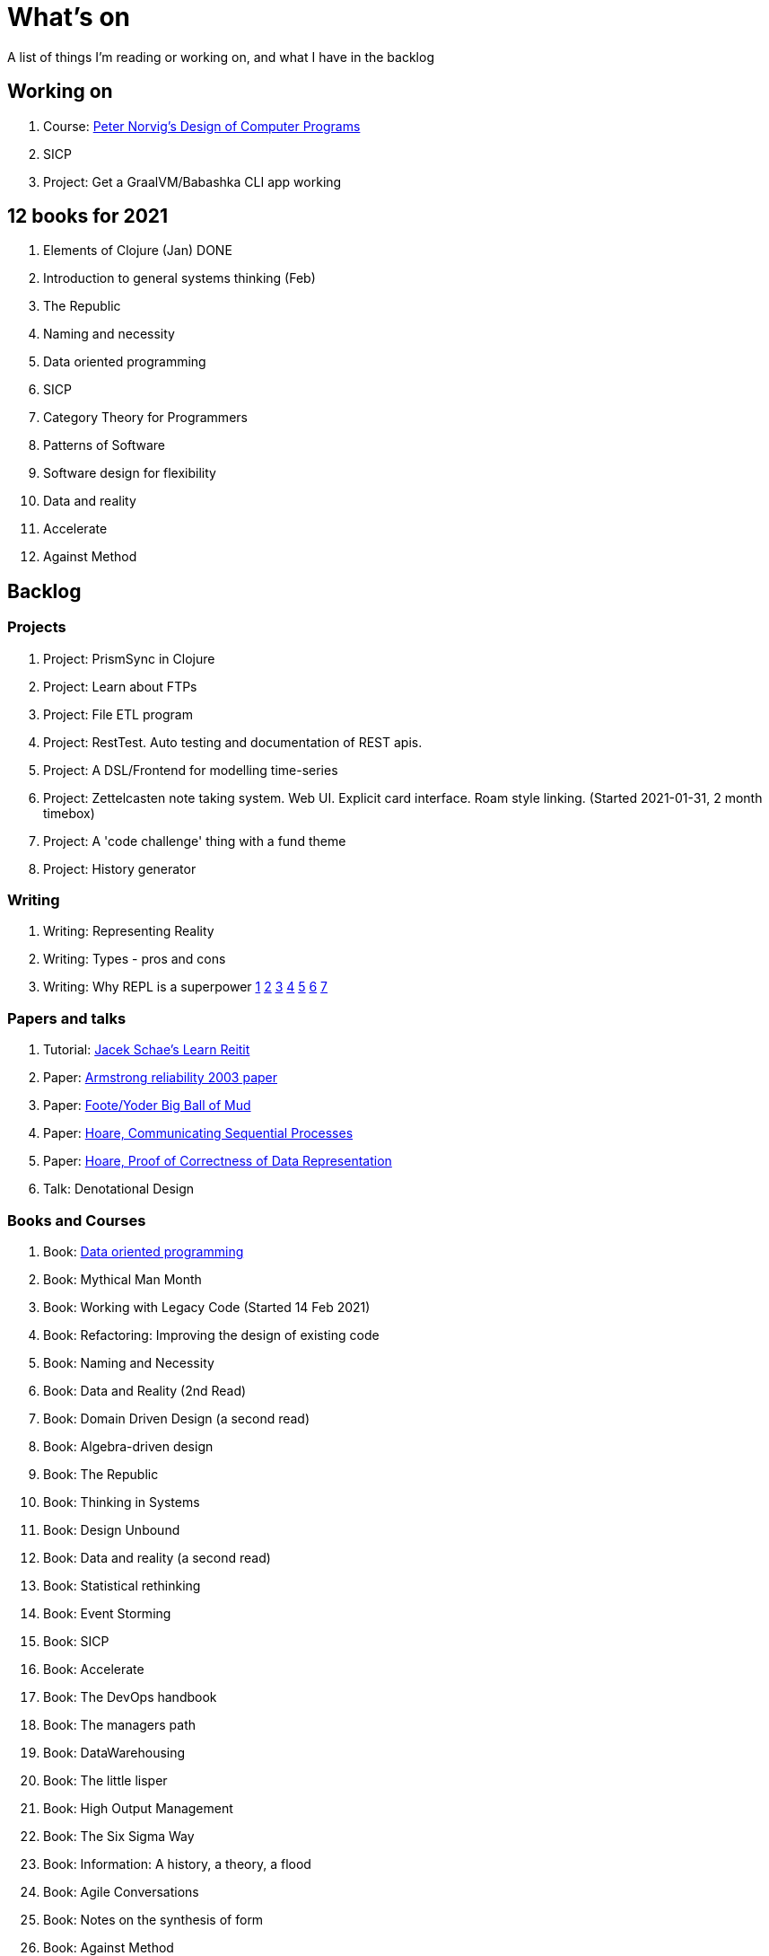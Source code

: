 = What's on

A list of things I'm reading or working on, and what I have in the backlog

== Working on

. Course: https://classroom.udacity.com/courses/cs212[Peter Norvig's Design of Computer Programs]
. SICP
. Project: Get a GraalVM/Babashka CLI app working

== 12 books for 2021

. Elements of Clojure (Jan) DONE
. Introduction to general systems thinking (Feb)
. The Republic
. Naming and necessity
. Data oriented programming
. SICP
. Category Theory for Programmers
. Patterns of Software
. Software design for flexibility
. Data and reality
. Accelerate
. Against Method

== Backlog

=== Projects

. Project: PrismSync in Clojure
. Project: Learn about FTPs
. Project: File ETL program
. Project: RestTest. Auto testing and documentation of REST apis.
. Project: A DSL/Frontend for modelling time-series
. Project: Zettelcasten note taking system. Web UI. Explicit card interface. Roam style linking. (Started 2021-01-31, 2 month timebox)
. Project: A 'code challenge' thing with a fund theme
. Project: History generator

=== Writing

. Writing: Representing Reality
. Writing: Types - pros and cons
. Writing: Why REPL is a superpower https://vvvvalvalval.github.io/posts/what-makes-a-good-repl.html[1] https://clojure.org/guides/repl/introduction[2] https://www.youtube.com/watch?v=Ngt29DyNDRM[3] https://www.youtube.com/watch?v=tpcl5pjkRTQ[4] https://www.youtube.com/watch?v=oLvwbDUXGsc[5] https://purelyfunctional.tv/courses/repl-driven-development-in-clojure/[6] https://www.youtube.com/watch?v=gIoadGfm5T8[7]

=== Papers and talks

. Tutorial: https://www.jacekschae.com/courses/learn-reitit-pro/[Jacek Schae's Learn Reitit] 
. Paper: https://erlang.org/download/armstrong_thesis_2003.pdf[Armstrong reliability 2003 paper]
. Paper: http://www.laputan.org/pub/foote/mud.pdf[Foote/Yoder Big Ball of Mud]
. Paper: https://www.cs.cmu.edu/~crary/819-f09/Hoare78.pdf[Hoare, Communicating Sequential Processes]
. Paper: https://dl.acm.org/doi/pdf/10.5555/63445.C1104363[Hoare, Proof of Correctness of Data Representation]
. Talk: Denotational Design

=== Books and Courses

. Book: https://www.manning.com/books/data-oriented-programming[Data oriented programming]
. Book: Mythical Man Month
. Book: Working with Legacy Code (Started 14 Feb 2021)
. Book: Refactoring: Improving the design of existing code
. Book: Naming and Necessity
. Book: Data and Reality (2nd Read)
. Book: Domain Driven Design (a second read)
. Book: Algebra-driven design
. Book: The Republic
. Book: Thinking in Systems
. Book: Design Unbound
. Book: Data and reality (a second read)
. Book: Statistical rethinking
. Book: Event Storming
. Book: SICP
. Book: Accelerate
. Book: The DevOps handbook
. Book: The managers path
. Book: DataWarehousing
. Book: The little lisper
. Book: High Output Management
. Book: The Six Sigma Way
. Book: Information: A history, a theory, a flood
. Book: Agile Conversations
. Book: Notes on the synthesis of form
. Book: Against Method
. Book: Living Documentation
. Book: An introduction to general systems thinking.
. Book: Patterns of Software, Richard Gabriel 
. Book: Simulacra and Simulation
. Book: Invisible Cities
. Book: The image of the city
. Book: Against Method

=== Other

. Qualification: AWS, the one after cloud practitioner
. Other: https://github.com/norvig/pytudes/blob/master/ipynb/Advent-2020.ipynb[Peter Norvigs AOC solutions]

== Finished

. Book: I am a strange loop
. Project: Qniform
. Book: Grokking simplicity
. Project: Allocation of trades between funds
. Book: Elements of Clojure (2020-02-12)
. Book: https://livebook.manning.com/book/rust-in-action[Rust in action]
. Book12: Introduction to general systems thinking (March)
